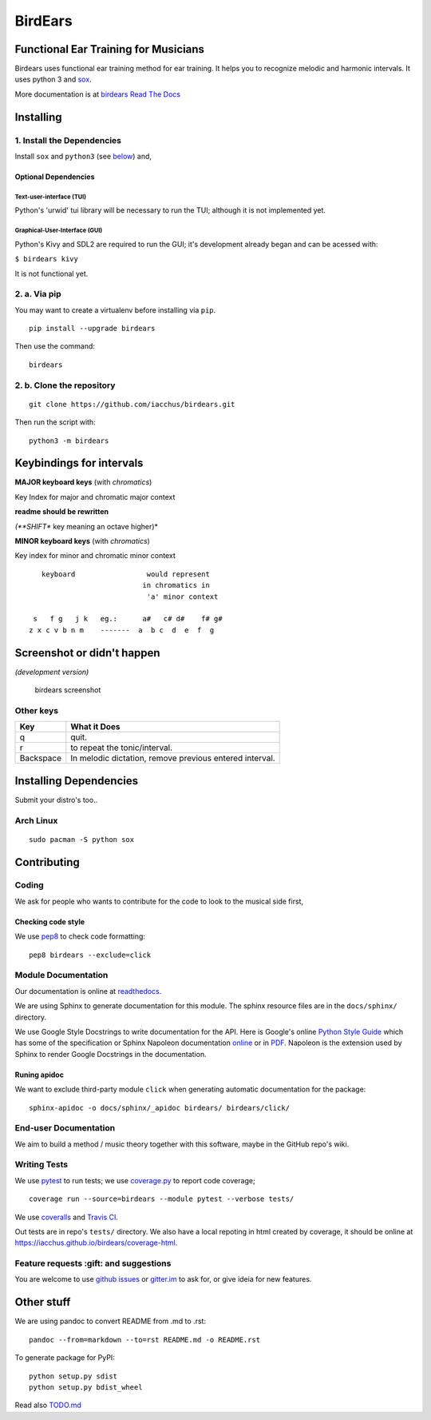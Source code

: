 BirdEars
========

|Maintenance| |Travis Build Status| |Coveralls| |Codecov| |Code Climate
coverage| |Code Climate issues| |Code Climate gpa| |Gitter|

|GitHub (pre-)release| |PyPI Status| |PyPI Version| |PyPI Python
Versions| |Waffle.io| |GitHub issues| |Documentation Status|

Functional Ear Training for Musicians
-------------------------------------

Birdears uses functional ear training method for ear training. It helps
you to recognize melodic and harmonic intervals. It uses python 3 and
`sox <http://sox.sourceforge.net/>`__.

More documentation is at `birdears Read The
Docs <https://birdears.readthedocs.io>`__

Installing
----------

1. Install the Dependencies
~~~~~~~~~~~~~~~~~~~~~~~~~~~

Install ``sox`` and ``python3`` (see
`below <https://github.com/iacchus/birdears#installing--dependencies>`__)
and,

Optional Dependencies
^^^^^^^^^^^^^^^^^^^^^

Text-user-interface (TUI)
'''''''''''''''''''''''''

Python's 'urwid' tui library will be necessary to run the TUI; although
it is not implemented yet.

Graphical-User-Interface (GUI)
''''''''''''''''''''''''''''''

Python's Kivy and SDL2 are required to run the GUI; it's development
already began and can be acessed with:

``$ birdears kivy``

It is not functional yet.

2. a. Via pip
~~~~~~~~~~~~~

You may want to create a virtualenv before installing via ``pip``.

::

    pip install --upgrade birdears

Then use the command:

::

    birdears

2. b. Clone the repository
~~~~~~~~~~~~~~~~~~~~~~~~~~

::

    git clone https://github.com/iacchus/birdears.git

Then run the script with:

::

    python3 -m birdears

Keybindings for intervals
-------------------------

**MAJOR keyboard keys** (with *chromatics*)

Key Index for major and chromatic major context

**readme should be rewritten**

*(**SHIFT** key meaning an octave higher)*

**MINOR keyboard keys** (with *chromatics*)

Key index for minor and chromatic minor context

::

       keyboard                 would represent
                               in chromatics in
                                'a' minor context

     s   f g   j k   eg.:      a#   c# d#    f# g#
    z x c v b n m    -------  a  b c  d  e  f  g

Screenshot or didn't happen
---------------------------

*(development version)*

.. figure:: https://i.imgur.com/PSZCL2a.png
   :alt: birdears screenshot

   birdears screenshot

Other keys
~~~~~~~~~~

+-------------+-----------------------------------------------------------+
| Key         | What it Does                                              |
+=============+===========================================================+
| q           | quit.                                                     |
+-------------+-----------------------------------------------------------+
| r           | to repeat the tonic/interval.                             |
+-------------+-----------------------------------------------------------+
| Backspace   | In melodic dictation, remove previous entered interval.   |
+-------------+-----------------------------------------------------------+

Installing Dependencies
-----------------------

Submit your distro's too..

Arch Linux
~~~~~~~~~~

::

    sudo pacman -S python sox

Contributing
------------

Coding
~~~~~~

We ask for people who wants to contribute for the code to look to the
musical side first,

Checking code style
^^^^^^^^^^^^^^^^^^^

We use `pep8 <https://pypi.python.org/pypi/pep8>`__ to check code
formatting:

::

    pep8 birdears --exclude=click

Module Documentation
~~~~~~~~~~~~~~~~~~~~

Our documentation is online at
`readthedocs <https://birdears.readthedocs.io>`__.

We are using Sphinx to generate documentation for this module. The
sphinx resource files are in the ``docs/sphinx/`` directory.

We use Google Style Docstrings to write documentation for the API. Here
is Google's online `Python Style
Guide <https://google.github.io/styleguide/pyguide.html>`__ which has
some of the specification or Sphinx Napoleon documentation
`online <http://www.sphinx-doc.org/en/stable/ext/napoleon.html>`__ or in
`PDF <https://readthedocs.org/projects/sphinxcontrib-napoleon/downloads/pdf/latest/>`__.
Napoleon is the extension used by Sphinx to render Google Docstrings in
the documentation.

Runing apidoc
^^^^^^^^^^^^^

We want to exclude third-party module ``click`` when generating
automatic documentation for the package:

::

    sphinx-apidoc -o docs/sphinx/_apidoc birdears/ birdears/click/

End-user Documentation
~~~~~~~~~~~~~~~~~~~~~~

We aim to build a method / music theory together with this software,
maybe in the GitHub repo's wiki.

Writing Tests
~~~~~~~~~~~~~

We use `pytest <https://docs.pytest.org/en/latest/>`__ to run tests; we
use `coverage.py <https://coverage.readthedocs.io>`__ to report code
coverage;

::

    coverage run --source=birdears --module pytest --verbose tests/

We use `coveralls <https://coveralls.io/github/iacchus/birdears>`__ and
`Travis CI <https://travis-ci.org/iacchus/birdears>`__.

Out tests are in repo's ``tests/`` directory. We also have a local
repoting in html created by coverage, it should be online at
https://iacchus.github.io/birdears/coverage-html.

Feature requests :gift: and suggestions
~~~~~~~~~~~~~~~~~~~~~~~~~~~~~~~~~~~~~~~

You are welcome to use `github
issues <https://github.com/iacchus/birdears/issues>`__ or
`gitter.im <https://gitter.im/birdears/Lobby>`__ to ask for, or give
ideia for new features.

Other stuff
-----------

We are using pandoc to convert README from .md to .rst:

::

    pandoc --from=markdown --to=rst README.md -o README.rst

To generate package for PyPI:

::

    python setup.py sdist
    python setup.py bdist_wheel

Read also `TODO.md <TODO.md>`__

.. |Maintenance| image:: https://img.shields.io/maintenance/yes/2017.svg?style=flat
   :target: https://github.com/iacchus/birdears/issues/new?title=Is+birdears+still+maintained&body=Please+file+an+issue+if+the+maintained+button+says+no
.. |Travis Build Status| image:: https://img.shields.io/travis/iacchus/birdears.svg?style=flat&label=build
   :target: https://travis-ci.org/iacchus/birdears
.. |Coveralls| image:: https://img.shields.io/coveralls/iacchus/birdears.svg?style=flat&label=Coveralls
   :target: https://coveralls.io/github/iacchus/birdears
.. |Codecov| image:: https://img.shields.io/codecov/c/github/iacchus/birdears.svg?style=flat&label=Codecov
   :target: https://codecov.io/gh/iacchus/birdears
.. |Code Climate coverage| image:: https://img.shields.io/codeclimate/coverage/github/iacchus/birdears.svg?style=flat&label=Codeclimate
   :target: https://codeclimate.com/github/iacchus/birdears
.. |Code Climate issues| image:: https://img.shields.io/codeclimate/issues/github/iacchus/birdears.svg?style=flat&label=cclimate-issues
   :target: https://codeclimate.com/github/iacchus/birdears/issues
.. |Code Climate gpa| image:: https://img.shields.io/codeclimate/github/iacchus/birdears.svg?style=flat&label=cclimate-GPA
   :target: https://codeclimate.com/github/iacchus/birdears
.. |Gitter| image:: https://img.shields.io/gitter/room/birdears/Lobby.svg?style=flat
   :target: https://gitter.im/birdears/Lobby
.. |GitHub (pre-)release| image:: https://img.shields.io/github/release/iacchus/birdears/all.svg?style=flat
   :target: https://github.com/iacchus/birdears/releases
.. |PyPI Status| image:: https://img.shields.io/pypi/status/birdears.svg?style=flat&label=pypi-status
   :target: https://pypi.python.org/pypi/birdears
.. |PyPI Version| image:: https://img.shields.io/pypi/v/birdears.svg?style=flat
   :target: https://pypi.python.org/pypi/birdears
.. |PyPI Python Versions| image:: https://img.shields.io/pypi/pyversions/birdears.svg?style=flat
   :target: https://pypi.python.org/pypi/birdears
.. |Waffle.io| image:: https://img.shields.io/waffle/label/iacchus/birdears/in%20progress.svg?style=flat
   :target: https://waffle.io/iacchus/birdears
.. |GitHub issues| image:: https://img.shields.io/github/issues/iacchus/birdears.svg?style=flat&label=gh-issues
   :target: https://github.com/iacchus/birdears/issues
.. |Documentation Status| image:: https://readthedocs.org/projects/birdears/badge/?version=latest
   :target: https://birdears.readthedocs.io/en/latest/?badge=latest


